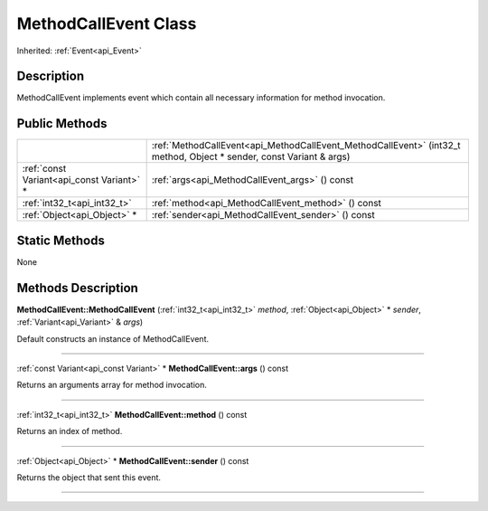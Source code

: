 .. _api_MethodCallEvent:
MethodCallEvent Class
================

Inherited: :ref:`Event<api_Event>`

.. _api_MethodCallEvent_description:
Description
-----------

MethodCallEvent implements event which contain all necessary information for method invocation.



.. _api_MethodCallEvent_public:
Public Methods
--------------

+-------------------------------------------+----------------------------------------------------------------------------------------------------------------------+
|                                           | :ref:`MethodCallEvent<api_MethodCallEvent_MethodCallEvent>` (int32_t  method, Object * sender, const Variant & args) |
+-------------------------------------------+----------------------------------------------------------------------------------------------------------------------+
| :ref:`const Variant<api_const Variant>` * | :ref:`args<api_MethodCallEvent_args>` () const                                                                       |
+-------------------------------------------+----------------------------------------------------------------------------------------------------------------------+
|               :ref:`int32_t<api_int32_t>` | :ref:`method<api_MethodCallEvent_method>` () const                                                                   |
+-------------------------------------------+----------------------------------------------------------------------------------------------------------------------+
|               :ref:`Object<api_Object>` * | :ref:`sender<api_MethodCallEvent_sender>` () const                                                                   |
+-------------------------------------------+----------------------------------------------------------------------------------------------------------------------+



.. _api_MethodCallEvent_static:
Static Methods
--------------

None

.. _api_MethodCallEvent_methods:
Methods Description
-------------------

.. _api_MethodCallEvent_MethodCallEvent:

**MethodCallEvent::MethodCallEvent** (:ref:`int32_t<api_int32_t>`  *method*, :ref:`Object<api_Object>` * *sender*, :ref:`Variant<api_Variant>` & *args*)

Default constructs an instance of MethodCallEvent.

----

.. _api_MethodCallEvent_args:

:ref:`const Variant<api_const Variant>` * **MethodCallEvent::args** () const

Returns an arguments array for method invocation.

----

.. _api_MethodCallEvent_method:

:ref:`int32_t<api_int32_t>`  **MethodCallEvent::method** () const

Returns an index of method.

----

.. _api_MethodCallEvent_sender:

:ref:`Object<api_Object>` * **MethodCallEvent::sender** () const

Returns the object that sent this event.

----


